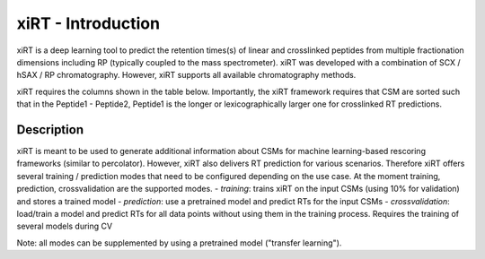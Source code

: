 xiRT - Introduction
===================

xiRT is a deep learning tool to predict the retention times(s) of linear and crosslinked peptides
from multiple fractionation dimensions including RP (typically coupled to the mass spectrometer).
xiRT was developed with a combination of SCX / hSAX / RP chromatography. However, xiRT supports
all available chromatography methods.

xiRT requires the columns shown in the table below. Importantly, the xiRT framework requires that
CSM are sorted such that in the Peptide1 - Peptide2, Peptide1 is the longer or lexicographically
larger one for crosslinked RT predictions.

Description
***********

xiRT is meant to be used to generate additional information about CSMs for machine learning-based
rescoring frameworks (similar to percolator). However, xiRT also delivers RT prediction for various
scenarios. Therefore xiRT offers several training / prediction  modes that need to be configured
depending on the use case. At the moment training, prediction, crossvalidation are the supported
modes.
- *training*: trains xiRT on the input CSMs (using 10% for validation) and stores a trained model
- *prediction*: use a pretrained model and predict RTs for the input CSMs
- *crossvalidation*: load/train a model and predict RTs for all data points without using them
in the training process. Requires the training of several models during CV

Note: all modes can be supplemented by using a pretrained model ("transfer learning").